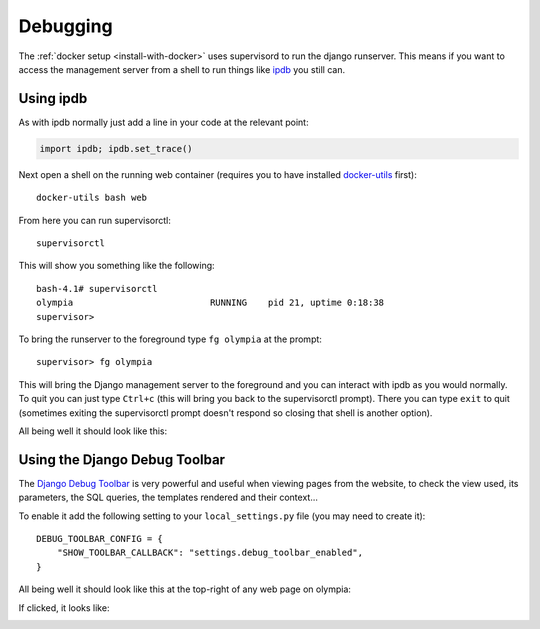 =========
Debugging
=========

The :ref:`docker setup <install-with-docker>` uses supervisord to run the
django runserver. This means if you want to access the management server
from a shell to run things like ipdb_ you still can.

Using ipdb
----------

As with ipdb normally just add a line in your code at the relevant point:

.. code-block:: python

    import ipdb; ipdb.set_trace()

Next open a shell on the running web container (requires you to have
installed docker-utils_ first)::

    docker-utils bash web

From here you can run supervisorctl::

    supervisorctl

This will show you something like the following::

    bash-4.1# supervisorctl
    olympia                          RUNNING    pid 21, uptime 0:18:38
    supervisor>

To bring the runserver to the foreground type ``fg olympia`` at the
prompt::

    supervisor> fg olympia

This will bring the Django management server to the foreground and you
can interact with ipdb as you would normally. To quit you can just type
``Ctrl+c`` (this will bring you back to the supervisorctl prompt). There
you can type ``exit`` to quit (sometimes exiting the supervisorctl prompt
doesn't respond so closing that shell is another option).

All being well it should look like this:

.. image:: /screenshots/docker-ipdb.png


Using the Django Debug Toolbar
------------------------------

The `Django Debug Toolbar`_ is very powerful and useful when viewing pages from
the website, to check the view used, its parameters, the SQL queries, the
templates rendered and their context...

To enable it add the following setting to your ``local_settings.py`` file (you
may need to create it)::

    DEBUG_TOOLBAR_CONFIG = {
        "SHOW_TOOLBAR_CALLBACK": "settings.debug_toolbar_enabled",
    }

All being well it should look like this at the top-right of any web page on
olympia:

.. image:: /screenshots/django-debug-toolbar.png

If clicked, it looks like:

.. image:: /screenshots/django-debug-toolbar-expanded.png

.. _ipdb: https://pypi.python.org/pypi/ipdb
.. _docker-utils: https://pypi.python.org/pypi/docker-utils
.. _Django Debug Toolbar: http://django-debug-toolbar.readthedocs.org/en/1.3.2/index.html
